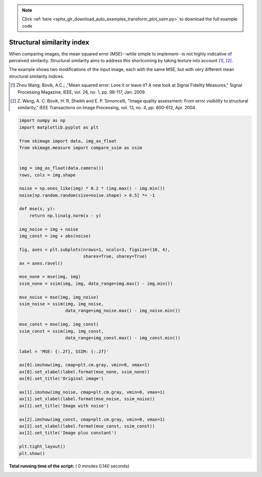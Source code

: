 .. note::
    :class: sphx-glr-download-link-note

    Click :ref:`here <sphx_glr_download_auto_examples_transform_plot_ssim.py>` to download the full example code
.. rst-class:: sphx-glr-example-title

.. _sphx_glr_auto_examples_transform_plot_ssim.py:


===========================
Structural similarity index
===========================

When comparing images, the mean squared error (MSE)--while simple to
implement--is not highly indicative of perceived similarity.  Structural
similarity aims to address this shortcoming by taking texture into account
[1]_, [2]_.

The example shows two modifications of the input image, each with the same MSE,
but with very different mean structural similarity indices.

.. [1] Zhou Wang; Bovik, A.C.; ,"Mean squared error: Love it or leave it? A new
       look at Signal Fidelity Measures," Signal Processing Magazine, IEEE,
       vol. 26, no. 1, pp. 98-117, Jan. 2009.

.. [2] Z. Wang, A. C. Bovik, H. R. Sheikh and E. P. Simoncelli, "Image quality
       assessment: From error visibility to structural similarity," IEEE
       Transactions on Image Processing, vol. 13, no. 4, pp. 600-612,
       Apr. 2004.




.. image:: /auto_examples/transform/images/sphx_glr_plot_ssim_001.png
    :class: sphx-glr-single-img





.. code-block:: python


    import numpy as np
    import matplotlib.pyplot as plt

    from skimage import data, img_as_float
    from skimage.measure import compare_ssim as ssim


    img = img_as_float(data.camera())
    rows, cols = img.shape

    noise = np.ones_like(img) * 0.2 * (img.max() - img.min())
    noise[np.random.random(size=noise.shape) > 0.5] *= -1

    def mse(x, y):
        return np.linalg.norm(x - y)

    img_noise = img + noise
    img_const = img + abs(noise)

    fig, axes = plt.subplots(nrows=1, ncols=3, figsize=(10, 4),
                             sharex=True, sharey=True)
    ax = axes.ravel()

    mse_none = mse(img, img)
    ssim_none = ssim(img, img, data_range=img.max() - img.min())

    mse_noise = mse(img, img_noise)
    ssim_noise = ssim(img, img_noise,
                      data_range=img_noise.max() - img_noise.min())

    mse_const = mse(img, img_const)
    ssim_const = ssim(img, img_const,
                      data_range=img_const.max() - img_const.min())

    label = 'MSE: {:.2f}, SSIM: {:.2f}'

    ax[0].imshow(img, cmap=plt.cm.gray, vmin=0, vmax=1)
    ax[0].set_xlabel(label.format(mse_none, ssim_none))
    ax[0].set_title('Original image')

    ax[1].imshow(img_noise, cmap=plt.cm.gray, vmin=0, vmax=1)
    ax[1].set_xlabel(label.format(mse_noise, ssim_noise))
    ax[1].set_title('Image with noise')

    ax[2].imshow(img_const, cmap=plt.cm.gray, vmin=0, vmax=1)
    ax[2].set_xlabel(label.format(mse_const, ssim_const))
    ax[2].set_title('Image plus constant')

    plt.tight_layout()
    plt.show()

**Total running time of the script:** ( 0 minutes  0.140 seconds)


.. _sphx_glr_download_auto_examples_transform_plot_ssim.py:


.. only :: html

 .. container:: sphx-glr-footer
    :class: sphx-glr-footer-example



  .. container:: sphx-glr-download

     :download:`Download Python source code: plot_ssim.py <plot_ssim.py>`



  .. container:: sphx-glr-download

     :download:`Download Jupyter notebook: plot_ssim.ipynb <plot_ssim.ipynb>`


.. only:: html

 .. rst-class:: sphx-glr-signature

    `Gallery generated by Sphinx-Gallery <https://sphinx-gallery.readthedocs.io>`_
